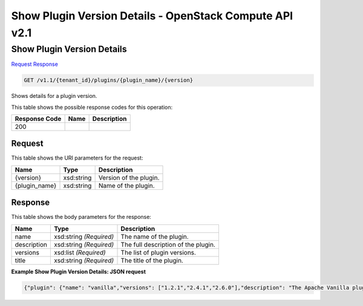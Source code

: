 =============================================================================
Show Plugin Version Details -  OpenStack Compute API v2.1
=============================================================================

Show Plugin Version Details
~~~~~~~~~~~~~~~~~~~~~~~~~

`Request <GET_show_plugin_version_details_v1.1_tenant_id_plugins_plugin_name_version_.rst#request>`__
`Response <GET_show_plugin_version_details_v1.1_tenant_id_plugins_plugin_name_version_.rst#response>`__

.. code-block:: javascript

    GET /v1.1/{tenant_id}/plugins/{plugin_name}/{version}

Shows details for a plugin version.



This table shows the possible response codes for this operation:


+--------------------------+-------------------------+-------------------------+
|Response Code             |Name                     |Description              |
+==========================+=========================+=========================+
|200                       |                         |                         |
+--------------------------+-------------------------+-------------------------+


Request
^^^^^^^^^^^^^^^^^

This table shows the URI parameters for the request:

+--------------------------+-------------------------+-------------------------+
|Name                      |Type                     |Description              |
+==========================+=========================+=========================+
|{version}                 |xsd:string               |Version of the plugin.   |
+--------------------------+-------------------------+-------------------------+
|{plugin_name}             |xsd:string               |Name of the plugin.      |
+--------------------------+-------------------------+-------------------------+








Response
^^^^^^^^^^^^^^^^^^


This table shows the body parameters for the response:

+--------------------------+-------------------------+-------------------------+
|Name                      |Type                     |Description              |
+==========================+=========================+=========================+
|name                      |xsd:string *(Required)*  |The name of the plugin.  |
+--------------------------+-------------------------+-------------------------+
|description               |xsd:string *(Required)*  |The full description of  |
|                          |                         |the plugin.              |
+--------------------------+-------------------------+-------------------------+
|versions                  |xsd:list *(Required)*    |The list of plugin       |
|                          |                         |versions.                |
+--------------------------+-------------------------+-------------------------+
|title                     |xsd:string *(Required)*  |The title of the plugin. |
+--------------------------+-------------------------+-------------------------+





**Example Show Plugin Version Details: JSON request**


.. code::

    {"plugin": {"name": "vanilla","versions": ["1.2.1","2.4.1","2.6.0"],"description": "The Apache Vanilla plugin provides the ability to launch upstream Vanilla Apache Hadoop cluster without any management consoles. It can also deploy the Oozie component.","required_image_tags": ["vanilla","2.6.0"],"node_processes": {"JobFlow": ["oozie"],"HDFS": ["namenode","datanode","secondarynamenode"],"YARN": ["resourcemanager","nodemanager"],"MapReduce": ["historyserver"],"Hadoop": [],"Hive": ["hiveserver"]},"configs": [{"default_value": "/tmp/hadoop-${user.name}","name": "hadoop.tmp.dir","priority": 2,"config_type": "string","applicable_target": "HDFS","is_optional": true,"scope": "node","description": "A base for other temporary directories."},{"default_value": true,"name": "hadoop.native.lib","priority": 2,"config_type": "bool","applicable_target": "HDFS","is_optional": true,"scope": "node","description": "Should native hadoop libraries, if present, be used."},{"default_value": 1024,"name": "NodeManager Heap Size","config_values": null,"priority": 1,"config_type": "int","applicable_target": "YARN","is_optional": false,"scope": "node","description": null},{"default_value": true,"name": "Enable Swift","config_values": null,"priority": 1,"config_type": "bool","applicable_target": "general","is_optional": false,"scope": "cluster","description": null},{"default_value": true,"name": "Enable MySQL","config_values": null,"priority": 1,"config_type": "bool","applicable_target": "general","is_optional": true,"scope": "cluster","description": null}],"title": "Vanilla Apache Hadoop"}}

